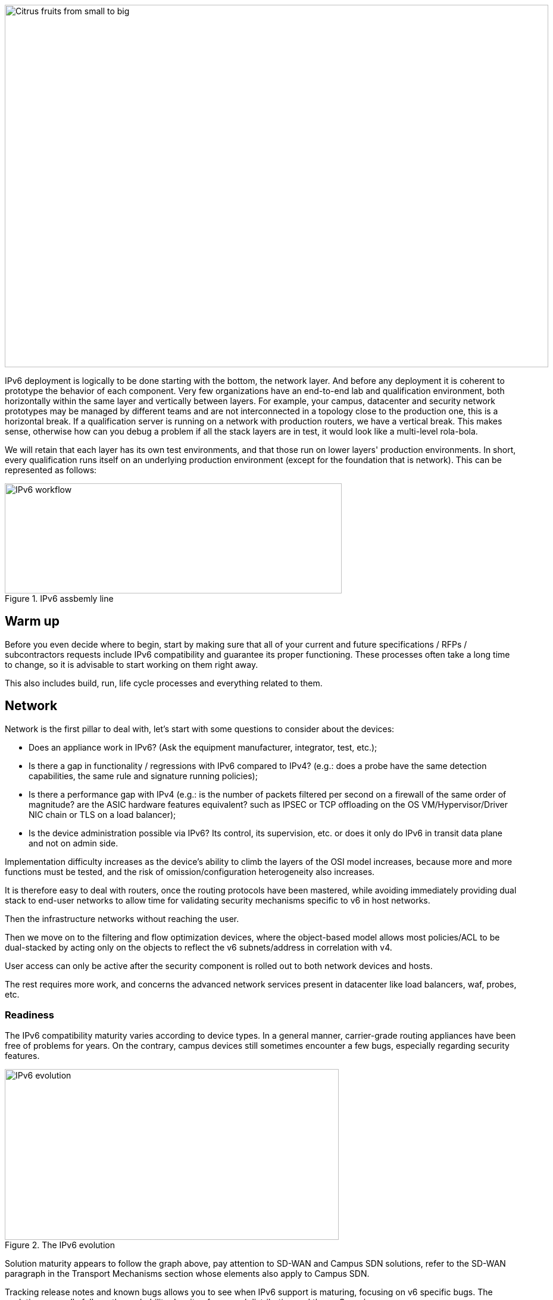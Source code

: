 ////
[upperroman, start=3]
. [#_Toc90246640 .anchor]####Block +
sequencing

3

link:#warm-up[1. Warm up link:#warm-up[40]]

link:#network[2. Network link:#network[41]]

link:#readiness[◗ Readiness link:#readiness[41]]

link:#hardware[◗ HARDWARE link:#hardware[42]]

link:#connexions-contour-lab[◗ LAB link:#connexions-contour-lab[42]]

link:#internal-routing[◗ INTERNAL ROUTING link:#internal-routing[45]]

link:#_Toc88922652[BGP link:#_Toc88922652[45]]

link:#_Toc88922653[IGP link:#_Toc88922653[45]]

link:#filtering-and-tracking[◗ FILTERING AND TRACKING link:#filtering-and-tracking[46]]

link:#infrastructure-services[3. Infrastructure services link:#infrastructure-services[46]]

link:#empreintes-contour-siem[◗ SIEM link:#empreintes-contour-siem[46]]

link:#dnsipamdhcp[◗ DNS/IPAM/DHCP link:#dnsipamdhcp[47]]

link:#vpn-proxy-and-reverse-proxy[◗ VPN&#44; PROXY AND REVERSE PROXY link:#vpn-proxy-and-reverse-proxy[47]]

link:#_Toc88922659[External link:#_Toc88922659[47]]

link:#_Toc88922660[Internal link:#_Toc88922660[47]]

link:#ordinateur-portable-contour-os-image[◗ OS image link:#ordinateur-portable-contour-os-image[47]]

link:#_Toc88922662[Precedence link:#_Toc88922662[48]]

link:#_Toc88922663[Software agents link:#_Toc88922663[49]]

link:#ordinateur-portable-contour-workplace-services[◗ WORKPLACE SERVICES link:#ordinateur-portable-contour-workplace-services[50]]

link:#_Toc108476643[Directory link:#_Toc108476643[50]]

link:#_Toc108476644[File shares and package repositories link:#_Toc108476644[51]]

link:#_Toc88922666[Communication link:#_Toc88922666[51]]

link:#conception-web-contour-applications[◗ APPLICATIONS link:#conception-web-contour-applications[51]]

link:#_Toc108476647[Case of apps handling IP link:#_Toc108476647[53]]
////
image::images/image03_01_citrus.jpeg[Citrus fruits from small to big,width=913,height=609]

IPv6 deployment is logically to be done starting with the bottom, the network layer. 
And before any deployment it is coherent to prototype the behavior of each component. 
Very few organizations have an end-to-end lab and qualification environment, both horizontally within the same layer and vertically between layers. 
For example, your campus, datacenter and security network prototypes may be managed by different teams and are not interconnected in a topology close to the production one, this is a horizontal break. 
If a qualification server is running on a network with production routers, we have a vertical break. 
This makes sense, otherwise how can you debug a problem if all the stack layers are in test, it would look like a multi-level rola-bola.

We will retain that each layer has its own test environments, and that those run on lower layers' production environments. 
In short, every qualification runs itself on an underlying production environment (except for the foundation that is network). 
This can be represented as follows:

.IPv6 assbemly line
image::images/image03_02_ipv6-workflow.png[IPv6 workflow,width=566,height=185]

== Warm up

Before you even decide where to begin, start by making sure that all of your current and future specifications / RFPs / subcontractors requests include IPv6 compatibility and guarantee its proper functioning. These processes often take a long time to change, so it is advisable to start working on them right away.

This also includes build, run, life cycle processes and everything related to them.

== Network

Network is the first pillar to deal with, let's start with some questions to consider about the devices:

* Does an appliance work in IPv6? (Ask the equipment manufacturer, integrator, test, etc.);
* Is there a gap in functionality / regressions with IPv6 compared to IPv4? (e.g.: does a probe have the same detection capabilities, the same rule and signature running policies);
* Is there a performance gap with IPv4 (e.g.: is the number of packets filtered per second on a firewall of the same order of magnitude? are the ASIC hardware features equivalent? such as IPSEC or TCP offloading on the OS VM/Hypervisor/Driver NIC chain or TLS on a load balancer);
* Is the device administration possible via IPv6? Its control, its supervision, etc. or does it only do IPv6 in transit data plane and not on admin side.

Implementation difficulty increases as the device's ability to climb the layers of the OSI model increases, because more and more functions must be tested, and the risk of omission/configuration heterogeneity also increases.

It is therefore easy to deal with routers, once the routing protocols have been mastered, while avoiding immediately providing dual stack to end-user networks to allow time for validating security mechanisms specific to v6 in host networks.

Then the infrastructure networks without reaching the user.

Then we move on to the filtering and flow optimization devices, where the object-based model allows most policies/ACL to be dual-stacked by acting only on the objects to reflect the v6 subnets/address in correlation with v4.

User access can only be active after the security component is rolled out to both network devices and hosts.

The rest requires more work, and concerns the advanced network services present in datacenter like load balancers, waf, probes, etc.

//save sign: ◗
=== Readiness

The IPv6 compatibility maturity varies according to device types. In a general manner, carrier-grade routing appliances have been free of problems for years. On the contrary, campus devices still sometimes encounter a few bugs, especially regarding security features.

.The IPv6 evolution
image::images/image03_03_ipv6-evolution.svg[IPv6 evolution,width=561,height=287]

Solution maturity appears to follow the graph above, pay attention to SD-WAN and Campus SDN solutions, refer to the SD-WAN paragraph in the Transport Mechanisms section whose elements also apply to Campus SDN.

Tracking release notes and known bugs allows you to see when IPv6 support is maturing, focusing on v6 specific bugs. 
The evolution generally follows the probability density of a normal distribution and thus a Gaussian curve.

=== HARDWARE

Consider checking your routers' ternary memory allocation, some configurations have little room for IPv6 routes to be stored. 
Some ASICs on the market store IPv6 /48 routes (and sometimes other frequent sizes) differently than other prefix sizes.

IPv6 full view is growing exponentially, so take some leeway when choosing devices handling public peering. 
If you are short on space but still need BGP full view, you can dedicate some routers to v6 peerings and others to v4, if the technical and economic study is satisfactory.

As addresses are longer, they take 4x more space in memory. 
Think about routing tables, ACL, stateful tables, logs. 
Hopefully they often consume only 2x more space as IPv4 as long as /64 are considered. 
That’s often the case for routing tables and routing decisions.

//image:extracted-media/media/image16.svg[Connexions contour,width=75,height=75] Marginalspalte ??
=== LAB

Trying out features, from the simplest ones like routing to the most advanced ones like security mechanisms, can be done on a variety of environments. 
In stand-alone or not. 
Some tests, such as QoS validation, require a physical chassis and a traffic generator, whereas an ospfv3 test can, in all likelihood, be conducted on a virtual instance. 
The dependency on ASICs being limited.

One can imagine distributing the tests as follows, knowing that the tests can be shifted from the left columns to the right ones. 
However, this makes their execution more complex, to the point of increasing the risk, the last column being in production tests.

[width="100%",cols="15%,32%,32%,21%",options="header",]
|===
a|
Environnement min.

Device

|Virtual Lab (vendor environment or eveNG like,…) |Independent physical lab |Pilot phase on production
|L2 Switch a|
- Configuration validation without real test

- Some virtual L2 tests may not be very accurate depending on the vendor.

a|
- Access security (eg: RA guard)

- MLD snooping

- 802.1x

- QoS

- ACL

- Stack behavior

|- In production host behavior
|Wifi AP |N/A a|
- Previous elements (except stack…)

- Controller reachability

- Local routing outside tunnel

- ACL

|- In production host behavior
|Router a|
- Protocols (OSPFv3, IS-IS, MP-BGP)

- FHRP (HSRP, VRRP)

- Multicast (PIM, MLD,…)

- DHCP relay

- ACL, route-map

- Router / FW neighborship

- DCI

- PMTU Discovery

a|
- Previous elements

- Access security (RA guard, etc.)

- QoS

- BFD

- ARP/ND inspect

- Dual-Stack provisioning to access networks

- Performance

a|
- In production host behavior

-Scaling

|FW _(additionally to router features)_ a|
- Previous elements

- Editing objects/rules in v6

- NAT64

- v6 transit filter rules

- L7 non-regression tests

a|
- Previous elements

- FW HA

- transit v6 filtering rules

- Vendor controller

- IPsec

- v6 logs + NAT64 logs

a|
- ACL orchestration integration

- Integration of v6 logs + NAT64 logs

- In production host behavior

|Load Balancer (SLB) a|
- Object/rule editing in v6

- L7 non-regression tests

- NAT64

a|
- TLS offloading

- Performance

- v6 logs

|
|IPS/IDS |- Object/rule editing in v6 |- Previous elements |- Prod SIEM processing
|Wan Optimization a|
- Object/rule editing in v6

- L7 non-regression tests

|- Previous elements |
|Proxy a|
- Object/rule and PAC editing in v6

- Comportement hôtes

|- Previous elements |
a|
DNS

IPAM

DHCP

a|
- DNS64

- AAAA records

- Reverse PTR

- IPAM v6 blocks

- DHCPv6 with options

a|
- Previous elements

- Host self-registration

- Service provided in IPv6

|
|===

In an effort to help you, RIPE has published https://www.ripe.net/publications/docs/ripe-772[RIPE-772] which is a list of compatibility points to check and ask for when issuing an RFP.

The US NIST published in 2020 the revision of its https://www.nist.gov/programs-projects/usgv6-program/usgv6-revision-1[USGv6-rev1] test program.

=== INTERNAL ROUTING

Depending on your network layout, the introduction of IPv6 will require deep changes in terms of routing protocols configuration.

//[#_Toc88922652 .anchor]####BGP
==== BGP

Even if the address family v6 implementation in MP-BGP simplifies the work in BGP, it will be necessary to analyze the route classification rules of type access/prefix lists/sets so that the IPv6 addresses are taken into account to apply the route map/policy correctly and in a coherent way to IPv4. 
In order to limit inconsistencies, base your rules on communities when possible and mark these communities on the capillary networks rather than having to maintain lists of v4 and v6 prefixes everywhere. 
The rigor of a v4/v6 mapping table and automation is another valid strategy, either distributed on routers or centralized on a route server such as FreeRangeRouting, Bird, Quagga (probably facilitating other aspects of your routing engineering if you are the type of person who often tweaks BGP).

//[#_Toc88922653 .anchor]####IGP
==== IGP

2 solutions are to be considered regarding IGP. Either use IS-IS from ISO which is IP agnostic, more flexible than OSPFv3 but rarely deployed in companies. It is the IGP that dominates today on large carrier networks, notably because of its convergence and its partial recalculation mechanism.

Moreover, the arrival of IPv6 SRv6-based Segment Routing requires IS-IS and its TLVs, even if OSPF LSAs have been created to offer an equivalence, the market and manufacturers seem to be primarily turning towards IS-IS (check with your vendors).

The other solution is to switch to OSPFv3 and, once it is stabilized, to include AddressFamilyIPv4 in order to remove OSPFv2, perimeter after perimeter if the devices are compatible with the provision of IPv4 routes in OSPFv3 RFC 5838.

Keeping the 2 versions of OSPF in parallel brings the classical problems of dual-stack (configuration homogeneity between v4 and v6, configuration overhead, monitoring equivalence, etc.).

For a large organization, IS-IS training is probably worth the cost, especially to prepare you for SRv6.

Don't forget that only the IGPs that carry client networks are concerned, generally the capillary ones. 
It is useless to modify the underlay IGP of your MPLS or your VxLAN EVPN since BGP takes care of v6 in the overlay layer.

.6VPE Topology
image::images/image03_04_6vpe-topology.svg[6VPE Topology,width=564,height=279]

=== FILTERING AND TRACKING

Before transmitting flows, it will be necessary to reach the same level of security than in IPv4. 
The security section contains many elements on the topic. 
You will also find in the chapter " v4/ v6 mapping " of the addressing section some advices to facilitate the rules transcription.

== Infrastructure services

Many critical services go hand in hand with the proper operation of the infrastructure. 
Some enable connectivity, others target security aspects, etc.

Regardless of which IPv6 deployment scenario you choose for your organization, the implementation schedule within the infrastructure services will be similar.

//image:extracted-media/media/image26.svg[Empreintes contour,width=75,height=75] Marginalspalte ??
=== SIEM

Each time a new service is migrated, logs must be collected and correlated as efficiently as with IPv4. 
Adapting your SIEM is therefore essential throughout the project, so in the long term, plan to have resources on the subject. 
The transcription of log parsing rules is rather time consuming. 
It would be a good idea for the main editors to offer turnkey conversion mechanisms.

Make sure that the log sources send the address between brackets followed by the port [IP]:port. 
Without brackets it is difficult to separate both, you can bet on the fact that the last group of numbers is the port, but some applications sometimes don't send it when the source port is the same as the server socket and a simplification function is called when it shouldn't be (rare case but not impossible).

Be careful with the storage of IPv6 addresses, see the applications section a few pages further.

=== DNS/IPAM/DHCP

This set of services is often entrusted to the same application solution, except for specific DNS zones such as those assigned to a Microsoft Active Directory environment.

In any case, the production interfaces of such services accessible by clients are a priority to be switched to dual-stack.

The services that interact with the administration interface of the devices do not need to be provided immediately in IPv6. 
This is for example the case for NTP, RADIUS, TACACS, SYSLOG servers... which can wait. 
It is different if your scenario targets a v6 deployment on the administration networks.

=== VPN, PROXY AND REVERSE PROXY

These services have the particularity of having both internal and external pointing interfaces. 
IPv6 provisioning can be implemented regardless of the 2 sides, since the use cases are different.

//[#_Toc88922659 .anchor]####External
==== External

Probably the one to implement even if you are not aiming at an internal use of IPv6 at all, the possibility to communicate over the internet will allow your users and customers to reach you with a native IPv6 connectivity at a time when IPv4 sharing tinkering is becoming widespread. 
Conversely, it will allow proxy browsing to reach IPv6 sites without problems.

Thus, your VPN gateway and your reverse proxy should be exposed in dual-stack as soon as possible, avoiding you to have your flows crossing Carrier-Grade NAT and other joyful things without any possible control on your side. 
We remind you that the reverse proxy can also offer public IPv6 connectivity to IPv4 servers. 
This is another way to regain control over this translation on the Internet side.

//[#_Toc88922660 .anchor]####Internal
==== Internal

The internal aspect goes alongside the deployment of IPv6 on its LAN. 
It will be necessary to focus on the correct definition of its PAC proxy files, as well as to ensure that the VPN rules are transposed, particularly those related to split tunneling.

//image:extracted-media/media/image18.svg[Ordinateur portable contour,width=75,height=75] Marginalspalte ??
=== OS image

While OS TCP/IP stacks have been supporting IPv6 for a decade, support for some RFCs such as providing IP DNS via router advertisement (RDDNS) are more recent. 
For example, support on Windows 10 starts with build 1703.

//[#_Toc88922662 .anchor]####Precedence
==== Precedence

The precedence concept defines the priority given to the different types of addresses, and thus notably the prioritization of v6 over v4 or the opposite.

The order is standardized, RFC 6724 dated 2012 replaces 3484 from 2003. 
Here are the differences:

[width="100%",cols="22%,19%,27%,32%",options="header",]
|===
|Address |Prefix a|
Former Precedence

(RFC 3484)

a|
New Precedence

(RFC 6724)

|IPv6 loopback |::1/128 |50 |50
|Native IPv6 |::/0 |40 |40
|IPv4 |::ffff:0:0/96 |10 |35
|6to4 |2002::/16 |30 |30
|Teredo |2001::/32 |05 |05
|ULAs |fc00::/7 |40 |03
|site-local |fec0::/10 |40 |01
|6bone |3ffe::/16 |40 |01
|IPv4compat |::/96 |20 |01
|===

It can be noted that between the 2 releases, IPv4 has become preferred over v6 transition mechanisms (6to4, Teredo) and that local site addresses are now deprecated. 
Native IPv6 still has the lead.

Beware also of private ULA addresses which are getting lower priority than IPv4, this can matter.

.Precedence in Windows 10
image::images/image03_05_precedencetable.png[Windows netsh,width=383,height=195]

Result of netsh interface ipv6 show prefixpolicies command. This behavior can be changed using the following registry key documented http://support.microsoft.com/kb/929852 HKEY_LOCAL_MACHINE\SYSTEM\CurrentControlSet\Services\tcpip6\Parameters [here]

.Man page Debian 10 (Buster) of GAI.CONF
image::images/image03_06_linux.png[man page,width=546,height=244]

//==== image:extracted-media/media/image40.svg[extracted-media/media/image40,width=68,height=49] 
On many GNU/Linux distributions it can be controller in the GetAddressInfo file _/etc/gai.conf_

Here an example of Debian 10 (Buster) man page, no clue of the new RFC from 2012… https://man7.org/linux/man-pages/man5/gai.conf.5.html

Changing IPv4 precedence (represented by ::ffff:0:0/96) can help you to prevent any malfunction on a production system when deploying IPv6. 
Indeed, unless a literal specification of an IPv6 address or a DNS record that matches only an IPv6 address is specified, the system will continue to use IPv4 for the requests it submits. 
Remember to normalize once a stable state is reached.

Be aware that some programs such as browsers implement their own prioritization between v6 and v4, independently of the OS stack configuration. 
Also, the implementation of the Happy Eyeballs 2 mechanism (RFC 8305) may vary. 
(Delay between DNS A and AAAA requests, time to wait for the return, timeout of the remote socket with failover...). 
Another example, the CURL tool nicely supports Happy Eyeballs compared to its competitors.

//[#_Toc88922663 .anchor]####Software agents
==== Software agents

OS images are usually internally shipped with preconfigured agents, more rarely these agents are deployed at first launch. 
In both cases, they are a part of the base and allow to ensure its compliance, security, etc.

These agents include backup, antivirus, telemetry and monitoring, asset management, package/strategy deployment, etc.

As long as you do not plan to retire IPv4, there is no need to prioritize the transition of these services to dual-stack, it can be done at the same time as the applications.

The important point is to check that these agents do not encounter any problem linked to the simple presence of a routable IPv6 address on the host.

So don't picture an Ouroboros where you must do everything at the same time without knowing where to start.

Once the OS bases are ready for dual-stack operation, you can work on moving to IPv6 only once the ecosystem is ready, if that is your scenario, and then you can tackle the upper layers, the middleware and applications.

//=== image:extracted-media/media/image18.svg[Ordinateur portable contour,width=75,height=75] Marginalspalte ??
=== WORKPLACE SERVICES

//[#_Toc108476643 .anchor]####Directory
==== Directory

Directory Service carries LDAP and Kerberos functionalities, in addition to occasionally hosting specific DNS zones and other ancillary services. 
Their omnipresence within the information system makes their migration essential. 
The leading product on the market, Active Directory, works well in dual-stack, it has been in fact used internally by its editor in IPv6 for several years.

//image:extracted-media/media/image58.png[extracted-media/media/image58,width=50,height=32]
[NOTE] 
.regarding SPN (Kerberos Service Principal Name)
====
In an effort to simplify the declaration of each server and its service behind a single name, some implementations by default rely on a reverse DNS query. Thus, when the user requests a service ticket for a server via a CNAME rather than its original hostname, the Kerberos server will retrieve the original FQDN via reverse DNS. The other tedious solution is to declare all possible SPNs of each server.

This behavior (canonical resolution), although discouraged by RFC 4120, is used within Active Directory for its simplicity. It is therefore necessary to make sure that the Kerberos server (KDC) will not execute a reverse DNS query with an IP retrieved through a DNS64, or at least that the DNS server knows how to lie and formulate an appropriate response to these particular queries.

Last but not least, there are still some IP-based SPNs rather than hostname-based SPNs (usually for old applications with, you have guessed, a hard-coded configuration, or simply an IP-based configuration). This is a rare case since Windows on the client side stopped to support this function between Vista and Win 10 1507, forcing to downgrade to NTLM for such services. This specific case will require the use of 2 SPN per machine and service (v4 and v6).
====

//[#_Toc108476644 .anchor]####File shares and package repositories
==== File shares and package repositories

Whether they are visible to users or not, servers providing files generate a heavy traffic load. 
If your project targets v6-only clients with NAT64 it would be a good idea to have these servers migrated to a dual-stack (or have dedicated translation platform) which would greatly relieve the centralized translation platform.

This includes SMB, NFS, WSUS, SCCM, package repositories, EDR signature repositories, CMS, Sharepoint, etc.

//[#_Toc88922666 .anchor]####Communication
==== Communication

The e-mail infrastructure can cope with NAT64 for a long time, but the large amount of traffic this system generates makes it necessary to migrate at least the client access layer to IPv6. For the internet facing portion, the MTA, there is no rush, we are not about to see SMTP servers offering exclusively IPv6. 
A migration will require checking the compatibility and efficiency of your content checking and antispam solutions.

//image:extracted-media/media/image20.svg[Combiné contour,width=75,height=75] Marginalspalte ??
Similarly, in telephony, it is the customer-facing part of the system that needs to be quickly migrated, and much more urgently than messaging, in order to bring IPv6 compatibility to P2P communications between customers or between customers and centralized infrastructure. 
Urgency reinforced by the bad surprises of NAT64 with SIP, unless you trust ALGs. 
But RTP flows being more and more frequently encrypted, you should not rely too much on ALGs.

You should know that a growing number of SaaS providers support IPv6, with some rare exceptions such as an on-premise SBC interfacing with its SaaS counterpart, which is not very annoying.

//image:extracted-media/media/image32.svg[Conception web contour,width=75,height=75] Marginalspalte ??
=== APPLICATIONS

Rather than specifically launching a tedious qualification campaign devoted to IPv6, it is preferable to use the opportunities offered by major upgrades of these applications to qualify them, this time in IPv6, and only in IPv6. 
Feedback from major editors shows that qualifying an application in IPv6 is enough and that it is useless to re-cycle everything in IPv4, as recent methods and instruction calls are backwards compatible without additional work. 
This is obviously not true for an application using an old programming language and/or with hard-coded addresses.

Here is a list of questions to ask yourself about each application:

* Are there any users of the solution in v6 ? (ask the editor, integrator, test...);
* Is the programming language used compatible with IPv6 ? And in a stable and reliable way? (Many implementation bugs have been corrected in different languages up to 2015);
* Is the socket opening code agnostic of the IP protocol version? Inet6Address and InetAddress in Java for example;
* Does IPv4 and v6 traffic pass through the same socket? Previous example vs use of IPv4-mapped address (still in Java);
* Does an application handle IPv6 on the client side? on the server front-end? on the server back-end in the case of an n-tier application? (even if this last point is less critical);
* Does an application make calls via literal address rather than via DNS lookup? IPv4 configuration field only for example;
//image:extracted-media/media/image26.svg[Empreintes contour,width=75,height=75] Marginalspalte ??
* Does an application use a protocol embedding the literal address? Like SIP with telephony, or active FTP;
* Does an application initiate connections to client endpoints? Example of active FTP with its 2 concurrent control and data sessions, one in each direction. Or remote control, as well as SIP, DICOM, etc.;
* Is there any IP address processing within your application? For example, identifying the client by its IP rather than by its username;
* Is RFC 8305 "Happy Eyeballs v2" correctly implemented to allow fast switching between the 2 protocols. (The calling function used and the default language configuration should be looked at in detail, it is very easy to not implement it correctly in java for example);
* Finally, if the application is not IPv6 compatible, will the logs retain the port in addition to the IP? (To ensure NAT64 tracking) cf RFC 7768 of 2016, itself inspired by RFC 6302 of 2011 which initially recommended this for front-end servers on the Internet.

Various audit tools exist, some are integrated into development environments, others standalone such as Microsoft checkv4, PortToIPv6, IPv6 code checker, IPv6 care, etc. 
These tools can either audit the code or detect socket calls when the code is running and identify the used method.

Mobile applications published on the Google Play Store and the Apple App Store are bound to use IPv6 compliant network methods and functions since 2016, it has been a good example of fast code adaptation.

Without delay, incorporate IPv6 into your specifications and architecture requirements for new applications. 
Also schedule a date when upgrades of an existing application should include IPv6 implementation.

.Example of analysis of a Web App
image::images/image03_07_webapp.png[Web App,width=68]

==== How to deal with a service provided through web browsers?

In n-tier architectures, priority is given to the front end, which is accessed by clients. 
The application back-end can remain in v4 much longer.

Ideally, you should take advantage of application obsolescence and renewal to implement IPv6.

Just to know, the famous Curl utility have now been supporting IPv6 for more than 20 years.

//[#_Toc108476647 .anchor]####Case of apps handling IP
==== Case of apps handling IP

IP address is a key element found in inventories; it may include the following tools:

* Assets management / CMDB / IPAM;
* Infrastructure config Orchestrator / Deployment / Config Backup;
* Operation monitoring / metrology / incidents tracking / helpdesk;
* Information harvesting scripts;
* Log correlation (SIEM) / Audit;
* Access management Flow openings / Identity.

Usage of IPv6 implies reviewing address storage and processing for various reasons:

* IPv6 address sometimes comes in addition to IPv4 (dual-stack);
* It is longer;
* An interface can carry several IPv6 (local link, temporary routable, stable routable, etc.).

A simplification method can be to manipulate everything like IPv6, including IPv4 through the representation prefix ::ffff:0:0/96. 
This way eases application code cohesion and simplification.

However, see the Appendix in the section Examples of implementation problems to find a possible problem with this method.

In any case, it will be necessary to store the addresses in their canonical (shortened) shape in order to reduce their size. 
The code performing the canonicalization must scrupulously respect the RFC 5952 so you always end up with the exact same string to parse. 
Note that addresses must also be stored with lowercase characters (RFC section 4.3). 
For example, ab01::ffff and not AB01::FFFF. 
The non-fulfilment of this last recommendation can even cause problems in protocols carrying the IP in payload like SIP.

//#### End of chapter ####